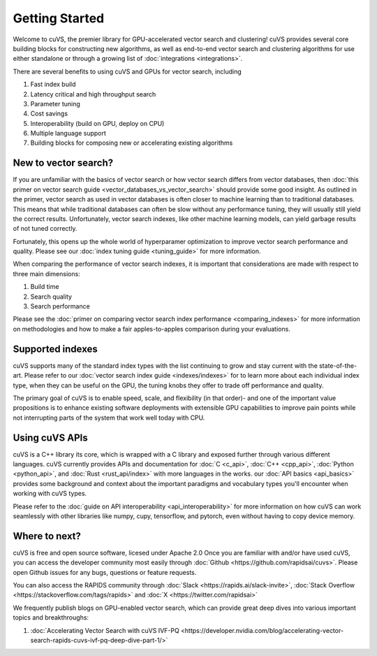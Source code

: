 ~~~~~~~~~~~~~~~
Getting Started
~~~~~~~~~~~~~~~

Welcome to cuVS, the premier library for GPU-accelerated vector search and clustering! cuVS provides several core building blocks for constructing new algorithms, as well as end-to-end vector search and clustering algorithms for use either standalone or through a growing list of :doc:`integrations <integrations>`.

There are several benefits to using cuVS and GPUs for vector search, including

#. Fast index build
#. Latency critical and high throughput search
#. Parameter tuning
#. Cost savings
#. Interoperability (build on GPU, deploy on CPU)
#. Multiple language support
#. Building blocks for composing new or accelerating existing algorithms

New to vector search?
=====================

If you are unfamiliar with the basics of vector search or how vector search differs from vector databases, then :doc:`this primer on vector search guide <vector_databases_vs_vector_search>` should provide some good insight. As outlined in the primer, vector search as used in vector databases is often closer to machine learning than to traditional databases. This means that while traditional databases can often be slow without any performance tuning, they will usually still yield the correct results. Unfortunately, vector search indexes, like other machine learning models, can yield garbage results of not tuned correctly.

Fortunately, this opens up the whole world of hyperparamer optimization to improve vector search performance and quality. Please see our :doc:`index tuning guide <tuning_guide>` for more information.

When comparing the performance of vector search indexes, it is important that considerations are made with respect to three main dimensions:

#. Build time
#. Search quality
#. Search performance

Please see the :doc:`primer on comparing vector search index performance <comparing_indexes>` for more information on methodologies and how to make a fair apples-to-apples comparison during your evaluations.

Supported indexes
=================

cuVS supports many of the standard index types with the list continuing to grow and stay current with the state-of-the-art. Please refer to our :doc:`vector search index guide <indexes/indexes>` for to learn more about each individual index type, when they can be useful on the GPU, the tuning knobs they offer to trade off performance and quality.

The primary goal of cuVS is to enable speed, scale, and flexibility (in that order)- and one of the important value propositions is to enhance existing software deployments with extensible GPU capabilities to improve pain points while not interrupting parts of the system that work well today with CPU.


Using cuVS APIs
===============

cuVS is a C++ library its core, which is wrapped with a C library and exposed further through various different languages. cuVS currently provides APIs and documentation for :doc:`C <c_api>`, :doc:`C++ <cpp_api>`, :doc:`Python <python_api>`, and :doc:`Rust <rust_api/index>` with more languages in the works. our :doc:`API basics <api_basics>` provides some background and context about the important paradigms and vocabulary types you'll encounter when working with cuVS types.

Please refer to the :doc:`guide on API interoperability <api_interoperability>` for more information on how cuVS can work seamlessly with other libraries like numpy, cupy, tensorflow, and pytorch, even without having to copy device memory.


Where to next?
==============

cuVS is free and open source software, licesed under Apache 2.0 Once you are familiar with and/or have used cuVS, you can access the developer community most easily through :doc:`Github <https://github.com/rapidsai/cuvs>`. Please open Github issues for any bugs, questions or feature requests.

You can also access the RAPIDS community through :doc:`Slack <https://rapids.ai/slack-invite>`, :doc:`Stack Overflow <https://stackoverflow.com/tags/rapids>` and :doc:`X <https://twitter.com/rapidsai>`

We frequently publish blogs on GPU-enabled vector search, which can provide great deep dives into various important topics and breakthroughs:

#.  :doc:`Accelerating Vector Search with cuVS IVF-PQ <https://developer.nvidia.com/blog/accelerating-vector-search-rapids-cuvs-ivf-pq-deep-dive-part-1/>`